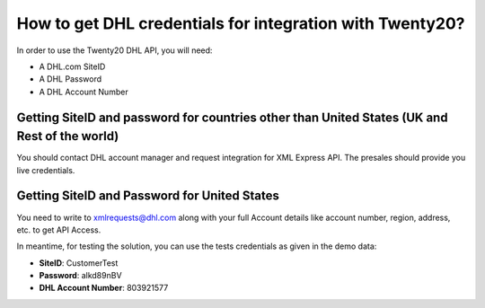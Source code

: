=====================================================
How to get DHL credentials for integration with Twenty20?
=====================================================

In order to use the Twenty20 DHL API, you will need:

- A DHL.com SiteID

- A DHL Password

- A DHL Account Number


Getting SiteID and password for countries other than United States (UK and Rest of the world)
=============================================================================================

You should contact DHL account manager and request integration for XML Express API. The presales should provide you live credentials.

Getting SiteID and Password for  United States
==============================================

You need to write to xmlrequests@dhl.com along with your full Account details like account number, region, address, etc. to get API Access.

In meantime, for testing the solution, you can use the tests credentials as given in the demo data:

- **SiteID**: CustomerTest

- **Password**: alkd89nBV

- **DHL Account Number**: 803921577